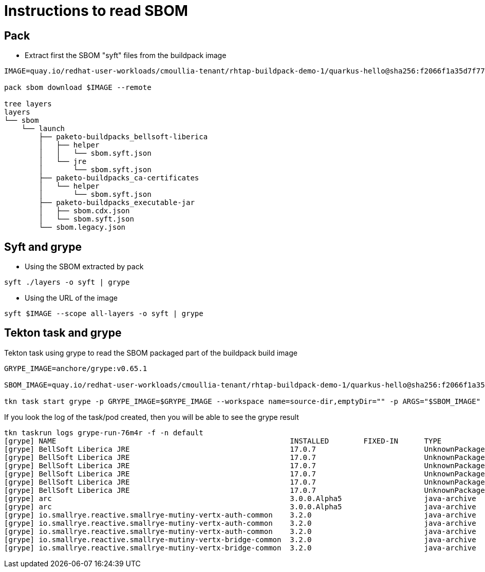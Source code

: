 # Instructions to read SBOM

## Pack

- Extract first the SBOM "syft" files from the buildpack image
[,bash]
----
IMAGE=quay.io/redhat-user-workloads/cmoullia-tenant/rhtap-buildpack-demo-1/quarkus-hello@sha256:f2066f1a35d7f77a21c635767933e11266a6f8b94f4b61b1a10be9d0d5e20a0e

pack sbom download $IMAGE --remote

tree layers
layers
└── sbom
    └── launch
        ├── paketo-buildpacks_bellsoft-liberica
        │   ├── helper
        │   │   └── sbom.syft.json
        │   └── jre
        │       └── sbom.syft.json
        ├── paketo-buildpacks_ca-certificates
        │   └── helper
        │       └── sbom.syft.json
        ├── paketo-buildpacks_executable-jar
        │   ├── sbom.cdx.json
        │   └── sbom.syft.json
        └── sbom.legacy.json
----

## Syft and grype

- Using the SBOM extracted by pack
[,bash]
----
syft ./layers -o syft | grype
----

- Using the URL of the image
[,bash]
----
syft $IMAGE --scope all-layers -o syft | grype
----

## Tekton task and grype

Tekton task using grype to read the SBOM packaged part of the buildpack build image

[,bash]
----
GRYPE_IMAGE=anchore/grype:v0.65.1

SBOM_IMAGE=quay.io/redhat-user-workloads/cmoullia-tenant/rhtap-buildpack-demo-1/quarkus-hello@sha256:f2066f1a35d7f77a21c635767933e11266a6f8b94f4b61b1a10be9d0d5e20a0e

tkn task start grype -p GRYPE_IMAGE=$GRYPE_IMAGE --workspace name=source-dir,emptyDir="" -p ARGS="$SBOM_IMAGE"
----

If you look the log of the task/pod created, then you will be able to see the grype result
[,text]
----
tkn taskrun logs grype-run-76m4r -f -n default
[grype] NAME                                                      INSTALLED        FIXED-IN      TYPE            VULNERABILITY        SEVERITY
[grype] BellSoft Liberica JRE                                     17.0.7                         UnknownPackage  CVE-2023-22041       Medium
[grype] BellSoft Liberica JRE                                     17.0.7                         UnknownPackage  CVE-2023-22049       Low
[grype] BellSoft Liberica JRE                                     17.0.7                         UnknownPackage  CVE-2023-22045       Low
[grype] BellSoft Liberica JRE                                     17.0.7                         UnknownPackage  CVE-2023-22044       Low
[grype] BellSoft Liberica JRE                                     17.0.7                         UnknownPackage  CVE-2023-22036       Low
[grype] BellSoft Liberica JRE                                     17.0.7                         UnknownPackage  CVE-2023-22006       Low
[grype] arc                                                       3.0.0.Alpha5                   java-archive    CVE-2005-2992        Low
[grype] arc                                                       3.0.0.Alpha5                   java-archive    CVE-2005-2945        Low
[grype] io.smallrye.reactive.smallrye-mutiny-vertx-auth-common    3.2.0                          java-archive    CVE-2022-37832       Critical
[grype] io.smallrye.reactive.smallrye-mutiny-vertx-auth-common    3.2.0                          java-archive    CVE-2018-15529       High
[grype] io.smallrye.reactive.smallrye-mutiny-vertx-auth-common    3.2.0                          java-archive    CVE-2013-0136        High
[grype] io.smallrye.reactive.smallrye-mutiny-vertx-bridge-common  3.2.0                          java-archive    CVE-2022-37832       Critical
[grype] io.smallrye.reactive.smallrye-mutiny-vertx-bridge-common  3.2.0                          java-archive    CVE-2018-15529       High
----